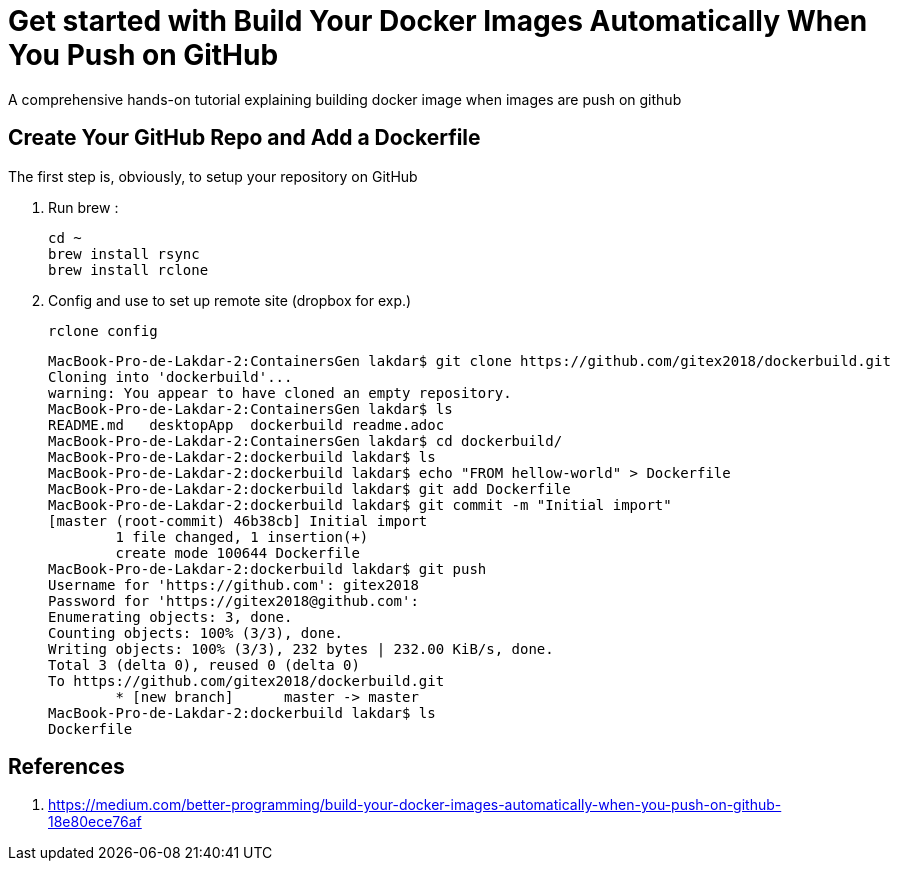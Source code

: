 = Get started with Build Your Docker Images Automatically When You Push on GitHub

:toc:


A comprehensive hands-on tutorial explaining building docker image when images are push on github

== Create Your GitHub Repo and Add a Dockerfile

The first step is, obviously, to setup your repository on GitHub

. Run brew :

	cd ~
	brew install rsync
	brew install rclone

. Config and use to set up remote site (dropbox for exp.)

	rclone config
+

	MacBook-Pro-de-Lakdar-2:ContainersGen lakdar$ git clone https://github.com/gitex2018/dockerbuild.git
	Cloning into 'dockerbuild'...
	warning: You appear to have cloned an empty repository.
	MacBook-Pro-de-Lakdar-2:ContainersGen lakdar$ ls
	README.md   desktopApp  dockerbuild readme.adoc
	MacBook-Pro-de-Lakdar-2:ContainersGen lakdar$ cd dockerbuild/
	MacBook-Pro-de-Lakdar-2:dockerbuild lakdar$ ls
	MacBook-Pro-de-Lakdar-2:dockerbuild lakdar$ echo "FROM hellow-world" > Dockerfile
	MacBook-Pro-de-Lakdar-2:dockerbuild lakdar$ git add Dockerfile
	MacBook-Pro-de-Lakdar-2:dockerbuild lakdar$ git commit -m "Initial import"
	[master (root-commit) 46b38cb] Initial import
 	1 file changed, 1 insertion(+)
 	create mode 100644 Dockerfile
	MacBook-Pro-de-Lakdar-2:dockerbuild lakdar$ git push
	Username for 'https://github.com': gitex2018
	Password for 'https://gitex2018@github.com':
	Enumerating objects: 3, done.
	Counting objects: 100% (3/3), done.
	Writing objects: 100% (3/3), 232 bytes | 232.00 KiB/s, done.
	Total 3 (delta 0), reused 0 (delta 0)
	To https://github.com/gitex2018/dockerbuild.git
 	* [new branch]      master -> master
	MacBook-Pro-de-Lakdar-2:dockerbuild lakdar$ ls
	Dockerfile

+


== References

. https://medium.com/better-programming/build-your-docker-images-automatically-when-you-push-on-github-18e80ece76af



